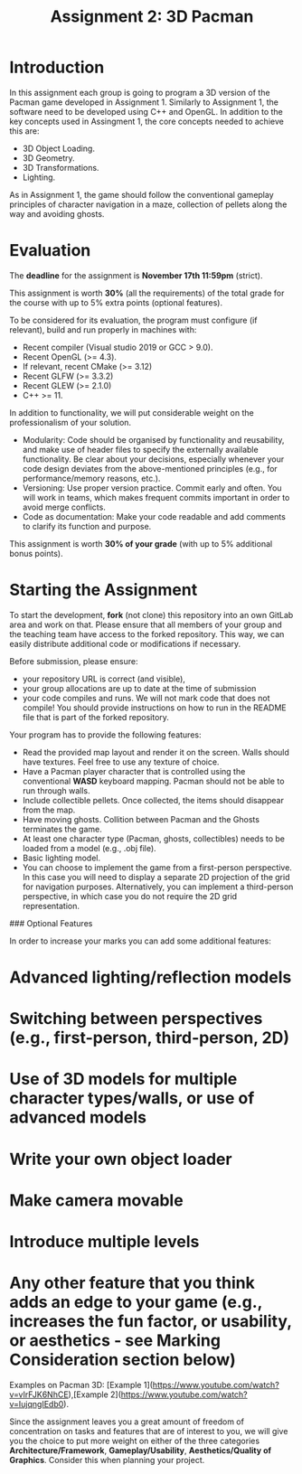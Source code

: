 #+TITLE: Assignment 2: 3D Pacman

* Introduction

In this assignment each group is going to program a 3D version of the Pacman
game developed in Assignment 1. Similarly to Assignment 1, the software need to
be developed using C++ and OpenGL. In addition to the key concepts used in
Assingment 1, the core concepts needed to achieve this are:

- 3D Object Loading.
- 3D Geometry.
- 3D Transformations.
- Lighting.

As in Assignment 1, the game should follow the conventional gameplay principles
of character navigation in a maze, collection of pellets along the way and
avoiding ghosts.

* Evaluation

The *deadline* for the assignment is *November 17th 11:59pm* (strict).

This assignment is worth *30%* (all the requirements) of the total grade for the
course with up to 5% extra points (optional features).

To be considered for its evaluation, the program must configure (if relevant),
build and run properly in machines with:

- Recent compiler (Visual studio 2019 or GCC > 9.0).
- Recent OpenGL (>= 4.3).
- If relevant, recent CMake (>= 3.12)
- Recent GLFW (>= 3.3.2)
- Recent GLEW (>= 2.1.0)
- C++ >= 11.

In addition to functionality, we will put considerable weight on the professionalism of your solution.

- Modularity: Code should be organised by functionality and reusability, and make use of header files to specify the externally available functionality. Be clear about your decisions, especially whenever your code design deviates from the above-mentioned principles (e.g., for performance/memory reasons, etc.).
- Versioning: Use proper version practice. Commit early and often. You will work in teams, which makes frequent commits important in order to avoid merge conflicts.
- Code as documentation: Make your code readable and add comments to clarify its function and purpose.
This assignment is worth **30% of your grade** (with up to 5% additional bonus points).

* Starting the Assignment

To start the development, *fork* (not clone) this repository into an own GitLab
area and work on that. Please ensure that all members of your group and the
teaching team have access to the forked repository. This way, we can easily
distribute additional code or modifications if necessary.

Before submission, please ensure:

 - your repository URL is correct (and visible),
 - your group allocations are up to date at the time of submission
 - your code compiles and runs. We will not mark code that does not compile! You
   should provide instructions on how to run in the README file that is part of
   the forked repository.


Your program has to provide the following features:

- Read the provided map layout and render it on the screen. Walls should have textures. Feel free to use any texture of choice.
- Have a Pacman player character that is controlled using the conventional *WASD* keyboard mapping. Pacman should not be able to run through walls.
- Include collectible pellets. Once collected, the items should disappear from the map.
- Have moving ghosts. Collition between Pacman and the Ghosts terminates the game.
- At least one character type (Pacman, ghosts, collectibles) needs to be loaded from a model (e.g., .obj file).
- Basic lighting model.
- You can choose to implement the game from a first-person perspective. In this case you will need to display a separate 2D projection of the grid for navigation purposes. Alternatively, you can implement a third-person perspective, in which case you do not require the 2D grid representation.

### Optional Features

In order to increase your marks you can add some additional features:

* Advanced lighting/reflection models
* Switching between perspectives (e.g., first-person, third-person, 2D)
* Use of 3D models for multiple character types/walls, or use of advanced models
* Write your own object loader
* Make camera movable
* Introduce multiple levels
* Any other feature that you think adds an edge to your game (e.g., increases the fun factor, or usability, or aesthetics - see Marking Consideration section below)

Examples on Pacman 3D: [Example 1](https://www.youtube.com/watch?v=vIrFJK6NhCE),[Example 2](https://www.youtube.com/watch?v=IujqngIEdb0).


# Marking Consideration

Since the assignment leaves you a great amount of freedom of concentration on tasks and features that are of interest to you, we will give you the choice to put more weight on either of the three categories **Architecture/Framework**, **Gameplay/Usability**, **Aesthetics/Quality of Graphics**. Consider this when planning your project.
